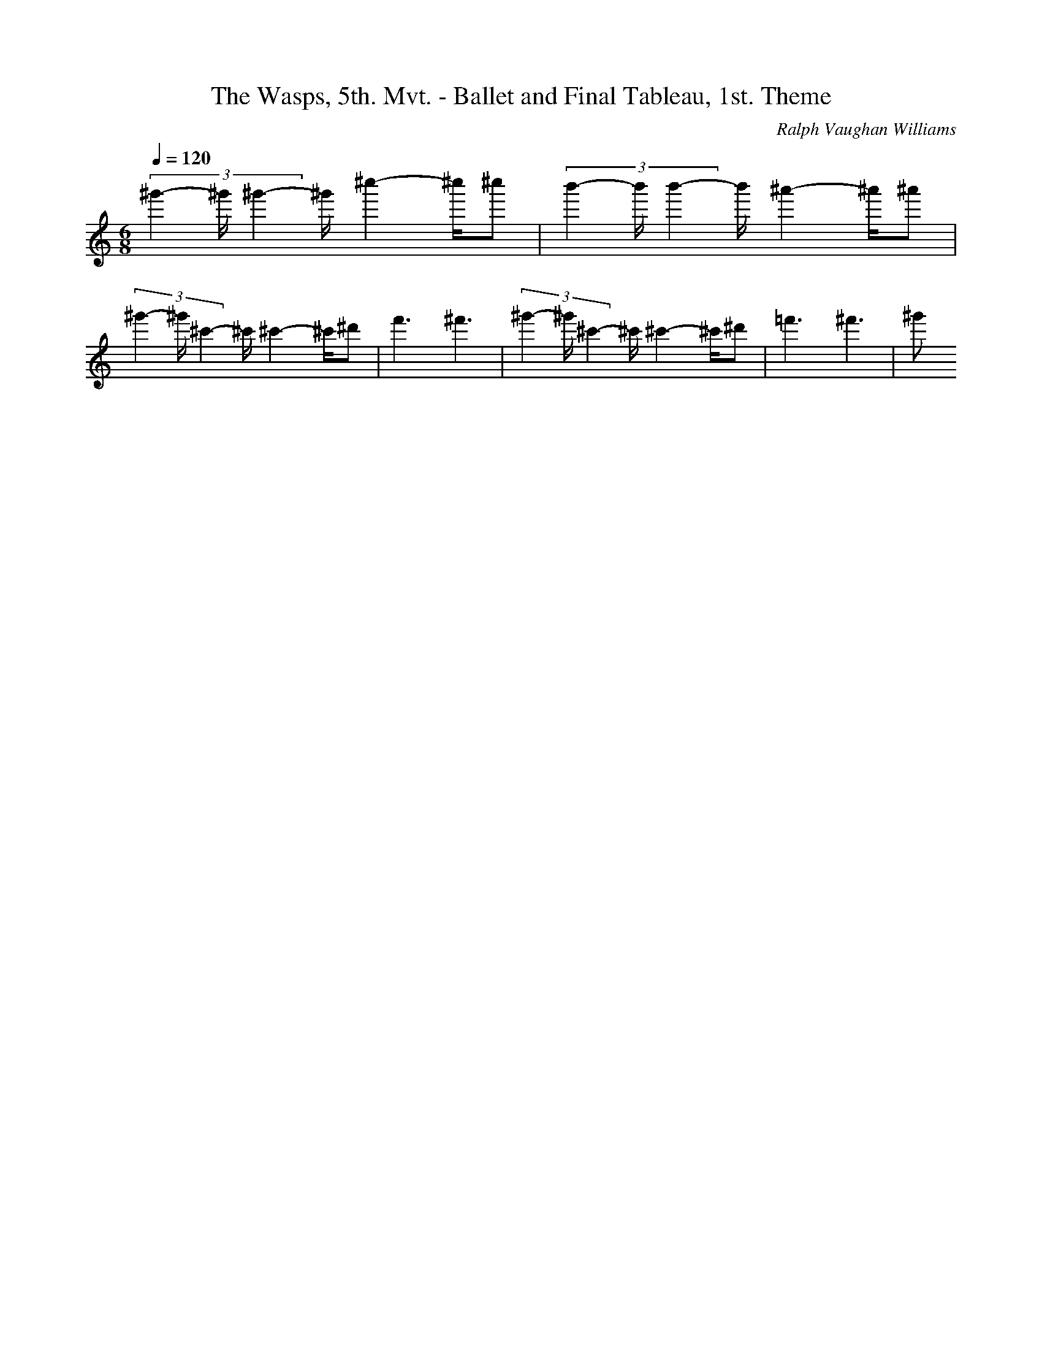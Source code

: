 X: 7714
T: The Wasps, 5th. Mvt. - Ballet and Final Tableau, 1st. Theme
C: Ralph Vaughan Williams
M: 6/8
L: 1/16
Q:1/4=120
K:C % 0 sharps
 (3^g'4-^g'^g'4-^g'^c''4- ^c''^c''2| \
 (3b'4-b'b'4-b'^a'4- ^a'^a'2| \
 (3^g'4-^g'^c'4-^c'^c'4- ^c'^d'2| \
f'6 ^f'6| \
 (3^g'4-^g'^c'4-^c'^c'4- ^c'^d'2| \
=f'6 ^f'6| \
^g'2
